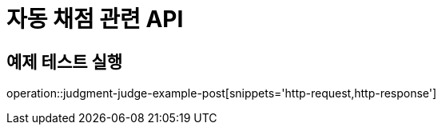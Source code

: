 = 자동 채점 관련 API

== 예제 테스트 실행

operation::judgment-judge-example-post[snippets='http-request,http-response']
